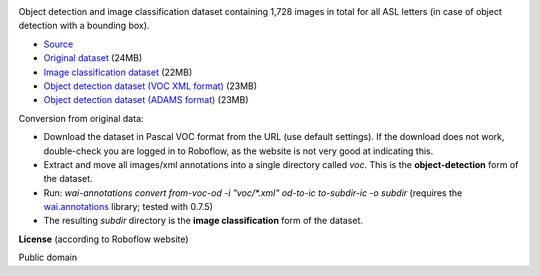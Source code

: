 .. title: American Sign Language Letters
.. slug: american-sign-language-letters
.. date: 2023-05-09 16:00:51 UTC+12:00
.. tags: object-detection, image-classification
.. category: image-dataset
.. link: 
.. description: 
.. type: text
.. hidetitle: True

.. image:: /images/american-sign-language-letters.jpg
   :height: 200px
   :alt: American Sign Language: Letter U
   :align: right

Object detection and image classification dataset containing 1,728 images in total for all ASL letters (in case of object detection with a bounding box).

* `Source <https://public.roboflow.com/object-detection/american-sign-language-letters/1>`__
* `Original dataset </data/american-sign-language-letters/American%20Sign%20Language%20Letters.v1-v1.voc.zip>`__ (24MB)
* `Image classification dataset </data/american-sign-language-letters/american-sign-language-letters-subdir.zip>`__ (22MB)
* `Object detection dataset (VOC XML format) </data/american-sign-language-letters/american-sign-language-letters-voc.zip>`__ (23MB)
* `Object detection dataset (ADAMS format) </data/american-sign-language-letters/american-sign-language-letters-adams.zip>`__ (23MB)

Conversion from original data:

* Download the dataset in Pascal VOC format from the URL (use default settings). If the download does not work, double-check you are logged in to Roboflow, as the website is not very good at indicating this.
* Extract and move all images/xml annotations into a single directory called *voc*. This is the **object-detection** form of the dataset.
* Run: `wai-annotations convert from-voc-od -i "voc/*.xml" od-to-ic to-subdir-ic -o subdir` (requires the `wai.annotations <https://github.com/waikato-ufdl/wai-annotations>`__ library; tested with 0.7.5)
* The resulting *subdir* directory is the **image classification** form of the dataset.

**License** (according to Roboflow website)

Public domain
